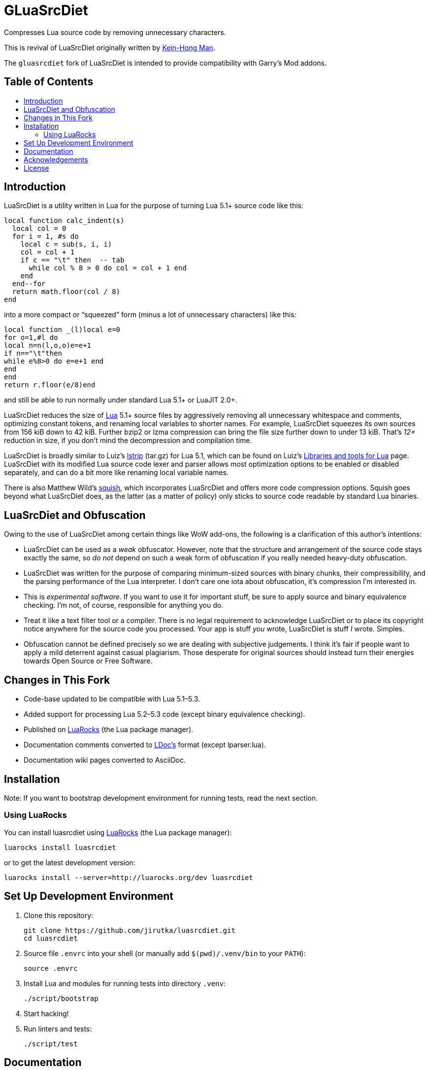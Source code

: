 = GLuaSrcDiet
:toc: macro
:toc-title:
:proj-name: luasrcdiet
:gh-name: jirutka/{proj-name}
:gh-branch: master
:ldoc-url: https://jirutka.github.io/{proj-name}/ldoc/

ifdef::env-github[]
image:https://travis-ci.org/{gh-name}.svg?branch={gh-branch}["Build Status", link="https://travis-ci.org/{gh-name}"]
image:https://img.shields.io/badge/ldoc-docs-blue.svg["LDoc", link="{ldoc-url}"]
endif::env-github[]


Compresses Lua source code by removing unnecessary characters.

This is revival of LuaSrcDiet originally written by mailto:keinhong@gmail.com[Kein-Hong Man].

The `gluasrcdiet` fork of LuaSrcDiet is intended to provide compatibility with Garry's Mod addons.


[discrete]
== Table of Contents

toc::[]


== Introduction

LuaSrcDiet is a utility written in Lua for the purpose of turning Lua 5.1+ source code like this:

[source, lua]
----
local function calc_indent(s)
  local col = 0
  for i = 1, #s do
    local c = sub(s, i, i)
    col = col + 1
    if c == "\t" then  -- tab
      while col % 8 > 0 do col = col + 1 end
    end
  end--for
  return math.floor(col / 8)
end
----

into a more compact or “squeezed” form (minus a lot of unnecessary characters) like this:

[source, lua]
----
local function _(l)local e=0
for o=1,#l do
local n=n(l,o,o)e=e+1
if n=="\t"then
while e%8>0 do e=e+1 end
end
end
return r.floor(e/8)end
----

and still be able to run normally under standard Lua 5.1+ or LuaJIT 2.0+.

LuaSrcDiet reduces the size of https://www.lua.org/[Lua] 5.1+ source files by aggressively removing all unnecessary whitespace and comments, optimizing constant tokens, and renaming local variables to shorter names.
For example, LuaSrcDiet squeezes its own sources from 156 kiB down to 42 kiB.
Further bzip2 or lzma compression can bring the file size further down to under 13 kiB.
That’s _12×_ reduction in size, if you don’t mind the decompression and compilation time.

LuaSrcDiet is broadly similar to Luiz’s http://www.tecgraf.puc-rio.br/%7Elhf/ftp/lua/5.1/lstrip.tar.gz[lstrip] (tar.gz) for Lua 5.1, which can be found on Luiz’s http://www.tecgraf.puc-rio.br/%7Elhf/ftp/lua/[Libraries and tools for Lua] page.
LuaSrcDiet with its modified Lua source code lexer and parser allows most optimization options to be enabled or disabled separately, and can do a bit more like renaming local variable names.

There is also Matthew Wild’s http://matthewwild.co.uk/projects/squish/home[squish], which incorporates LuaSrcDiet and offers more code compression options.
Squish goes beyond what LuaSrcDiet does, as the latter (as a matter of policy) only sticks to source code readable by standard Lua binaries.


== LuaSrcDiet and Obfuscation

Owing to the use of LuaSrcDiet among certain things like WoW add-ons, the following is a clarification of this author’s intentions:

* LuaSrcDiet can be used as a _weak_ obfuscator.
  However, note that the structure and arrangement of the source code stays exactly the same, so _do not_ depend on such a weak form of obfuscation if you really needed heavy-duty obfuscation.
* LuaSrcDiet was written for the purpose of comparing minimum-sized sources with binary chunks, their compressibility, and the parsing performance of the Lua interpreter.
  I don’t care one iota about obfuscation, it’s compression I’m interested in.
* This is _experimental software_.
  If you want to use it for important stuff, be sure to apply source and binary equivalence checking.
  I’m not, of course, responsible for anything you do.
* Treat it like a text filter tool or a compiler.
  There is no legal requirement to acknowledge LuaSrcDiet or to place its copyright notice anywhere for the source code you processed.
  Your app is stuff _you_ wrote, LuaSrcDiet is stuff _I_ wrote.
  Simples.
* Obfuscation cannot be defined precisely so we are dealing with subjective judgements.
  I think it’s fair if people want to apply a mild deterrent against casual plagiarism.
  Those desperate for original sources should instead turn their energies towards Open Source or Free Software.


== Changes in This Fork

* Code-base updated to be compatible with Lua 5.1–5.3.
* Added support for processing Lua 5.2–5.3 code (except binary equivalence checking).
* Published on https://luarocks.org/[LuaRocks] (the Lua package manager).
* Documentation comments converted to https://github.com/stevedonovan/LDoc[LDoc’s] format (except lparser.lua).
* Documentation wiki pages converted to AsciiDoc.


== Installation

Note: If you want to bootstrap development environment for running tests, read the next section.


=== Using LuaRocks

You can install {proj-name} using https://luarocks.org[LuaRocks] (the Lua package manager):

[source, subs="+attributes"]
luarocks install {proj-name}

or to get the latest development version:

[source, subs="+attributes"]
luarocks install --server=http://luarocks.org/dev {proj-name}


== Set Up Development Environment

. Clone this repository:
[source, subs="+attributes"]
git clone https://github.com/{gh-name}.git
cd {proj-name}

. Source file `.envrc` into your shell (or manually add `$(pwd)/.venv/bin` to your `PATH`):
[source]
source .envrc

. Install Lua and modules for running tests into directory `.venv`:
[source]
./script/bootstrap

. Start hacking!

. Run linters and tests:
[source]
./script/test


== Documentation

* <<doc/features-and-usage#, Features and Usage>>
* <<doc/performance-stats#, Performance Statistics>>
* <<doc/tech-notes#, Technical Notes>>


== Acknowledgements

* The original author of LuaSrcDiet and its documentation is mailto:keinhong@gmail.com[Kein-Hong Man].
  History of this repository until 2012 has been recreated from https://code.google.com/archive/p/luasrcdiet/downloads[release tarballs] hosted on Google Code.
* Parts of LuaSrcDiet is based on http://yueliang.luaforge.net/[Yueliang], which is in turn based on the https://www.lua.org/[Lua] sources.


== License

This project is licensed under http://opensource.org/licenses/MIT/[MIT License].
For the full text of the license, see the link:COPYRIGHT[COPYRIGHT] file.
